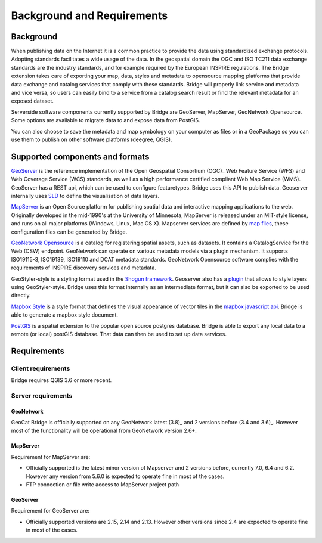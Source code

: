 Background and Requirements
############################

Background
===========

When publishing data on the Internet it is a common practice to provide
the data using standardized exchange protocols. Adopting standards
facilitates a wide usage of the data. In the geospatial domain the OGC
and ISO TC211 data exchange standards are the industry standards, and
for example required by the European INSPIRE regulations. The Bridge
extension takes care of exporting your map, data, styles and metadata to
opensource mapping platforms that provide data exchange and catalog
services that comply with these standards. Bridge will properly link service and metadata and vice versa, so users can easily bind to a service from a catalog search result or find the relevant metadata for an exposed dataset.

.. image:: ./img/catalog-service-linkage.png

Serverside software components currently supported by Bridge are GeoServer, MapServer, 
GeoNetwork Opensource. Some options are available to migrate data to and expose data from PostGIS.

You can also choose to save the metadata and map symbology on your computer as files or in a GeoPackage so you can use them to publish on other software platforms
(deegree, QGIS).

Supported components and formats
==================================

`GeoServer  <http://geoserver.org/>`_ is the reference implementation of
the Open Geospatial Consortium (OGC)_ Web Feature Service (WFS) and Web
Coverage Service (WCS) standards, as well as a high performance
certified compliant Web Map Service (WMS). GeoServer has a REST api, which can be used to configure featuretypes. Bridge uses this API to publish data. Geoserver internally uses `SLD <https://www.opengeospatial.org/standards/sld>`_ to define the visualisation of data layers.

`MapServer <http://mapserver.org>`_ is an Open Source platform for
publishing spatial data and interactive mapping applications to the web.
Originally developed in the mid-1990's at the University of Minnesota,
MapServer is released under an MIT-style license, and runs on all major
platforms (Windows, Linux, Mac OS X). Mapserver services are defined by `map files <https://www.mapserver.org/mapfile/>`_, these configuration files can be generated by Bridge.

`GeoNetwork Opensource <http://geonetwork-opensource.org>`_ is a catalog for registering 
spatial assets, such as datasets. It contains a CatalogService for the Web (CSW) 
endpoint. GeoNetwork can operate on various metadata models via a plugin mechanism. It
supports ISO19115-3, ISO19139, ISO19110 and DCAT metadata standards. GeoNetwork
Opensource software complies with the requirements of INSPIRE discovery services and metadata.

GeoStyler-style is a styling format used in the `Shogun framework <https://github.com/terrestris/shogun-core>`_. Geoserver also has a `plugin <https://docs.geoserver.org/latest/en/user/community/geostyler/index.html>`_ that allows to style layers using GeoStyler-style. Bridge uses this format internally as an intermediate format, but it can also be exported to be used directly.

`Mapbox Style <https://docs.mapbox.com/mapbox-gl-js/style-spec/>`_ is a style format that defines the visual appearance of vector tiles in the `mapbox javascript api <https://docs.mapbox.com/mapbox-gl-js/api/>`_. Bridge is able to generate a mapbox style document.

`PostGIS <http://postgis.org/>`_ is a spatial extension to the popular open source postgres database. Bridge is able to export any local data to a remote (or local) postGIS database. That data can then be used to set up data services.

Requirements
===============

Client requirements
********************

Bridge requires QGIS 3.6 or more recent.

Server requirements
********************

GeoNetwork
-----------

GeoCat Bridge is officially supported on any GeoNetwork latest (3.8)_ and
2 versions before (3.4 and 3.6)_. However most of the functionality will
be operational from GeoNetwork version 2.6+.

MapServer
---------------

Requirement for MapServer are:

-   Officially supported is the latest minor version of Mapserver and 2
    versions before, currently 7.0, 6.4 and 6.2. However any version
    from 5.6.0 is expected to operate fine in most of the cases.
-   FTP connection or file write access to MapServer project path


GeoServer
----------

Requirement for GeoServer are:

-   Officially supported versions are 2.15, 2.14 and 2.13. However other
    versions since 2.4 are expected to operate fine in most of the
    cases.

